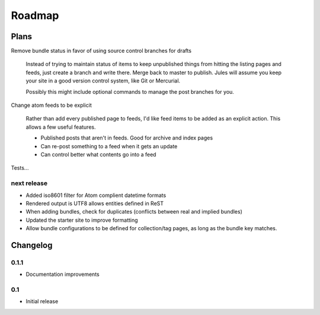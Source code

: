 Roadmap
=======

Plans
^^^^^

Remove bundle status in favor of using source control branches for drafts

  Instead of trying to maintain status of items to keep unpublished things from hitting the listing pages and feeds, just create a branch and write there. Merge back to master to publish. Jules will assume you keep your site in a good version control system, like Git or Mercurial.

  Possibly this might include optional commands to manage the post branches for you.

Change atom feeds to be explicit

  Rather than add every published page to feeds, I'd like feed items to be added as an explicit action. This allows a few useful features.

  * Published posts that aren't in feeds. Good for archive and index pages
  * Can re-post something to a feed when it gets an update
  * Can control better what contents go into a feed

Tests...
  

next release
############

* Added iso8601 filter for Atom complient datetime formats
* Rendered output is UTF8 allows entities defined in ReST
* When adding bundles, check for duplicates (conflicts between real and implied bundles)
* Updated the starter site to improve formatting
* Allow bundle configurations to be defined for collection/tag pages, as long
  as the bundle key matches.

Changelog
^^^^^^^^^

0.1.1
####

* Documentation improvements

0.1
####

* Initial release

